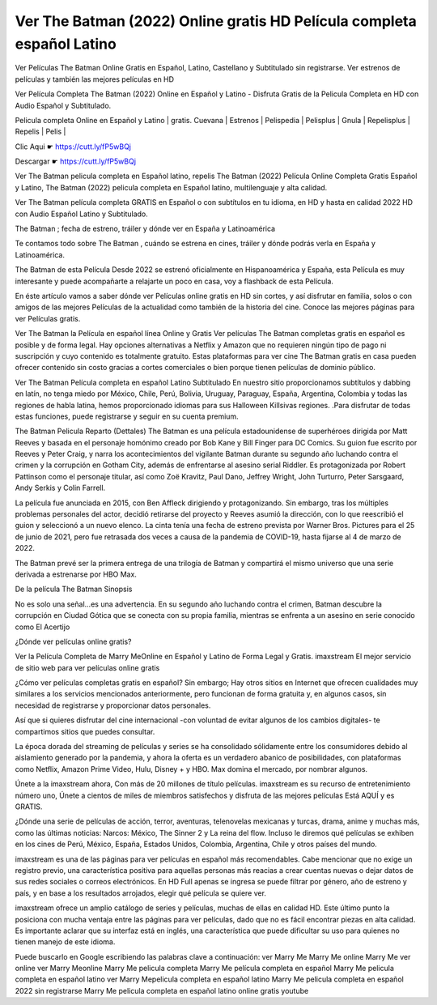 
Ver The Batman (2022) Online gratis HD Película completa español Latino
------------------------------------------------------------------------
Ver Películas The Batman Online Gratis en Español, Latino, Castellano y Subtitulado sin registrarse. Ver estrenos de películas y también las mejores películas en HD

Ver Película Completa The Batman (2022) Online en Español y Latino - Disfruta Gratis de la Pelicula Completa en HD con Audio Español y Subtitulado.

Pelicula completa Online en Español y Latino | gratis. Cuevana | Estrenos | Pelispedia | Pelisplus | Gnula | Repelisplus | Repelis | Pelis | 

Clic Aqui ☛ https://cutt.ly/fP5wBQj

Descargar ☛ https://cutt.ly/fP5wBQj

Ver The Batman  pelicula completa en Español latino, repelis The Batman  (2022) Película Online Completa Gratis Español y Latino, The Batman  (2022) pelicula completa en Español latino, multilenguaje y alta calidad.

Ver The Batman  película completa GRATIS en Español o con subtítulos en tu idioma, en HD y hasta en calidad 2022 HD con Audio Español Latino y Subtitulado.

The Batman ; fecha de estreno, tráiler y dónde ver en España y Latinoamérica

Te contamos todo sobre The Batman , cuándo se estrena en cines, tráiler y dónde podrás verla en España y Latinoamérica.

The Batman  de esta Película Desde 2022 se estrenó oficialmente en Hispanoamérica y España, esta Película es muy interesante y puede acompañarte a relajarte un poco en casa, voy a flashback de esta Película.

En éste artículo vamos a saber dónde ver Películas online gratis en HD sin cortes, y así disfrutar en familia, solos o con amigos de las mejores Películas de la actualidad como también de la historia del cine. Conoce las mejores páginas para ver Películas gratis.

Ver The Batman  la Película en español línea Online y Gratis
Ver películas The Batman  completas gratis en español es posible y de forma legal. Hay opciones alternativas a Netflix y Amazon que no requieren ningún tipo de pago ni suscripción y cuyo contenido es totalmente gratuito. Estas plataformas para ver cine The Batman  gratis en casa pueden ofrecer contenido sin costo gracias a cortes comerciales o bien porque tienen películas de dominio público.

Ver The Batman  Película completa en español Latino Subtitulado
En nuestro sitio proporcionamos subtítulos y dabbing en latín, no tenga miedo por México, Chile, Perú, Bolivia, Uruguay, Paraguay, España, Argentina, Colombia y todas las regiones de habla latina, hemos proporcionado idiomas para sus Halloween Killsivas regiones. .Para disfrutar de todas estas funciones, puede registrarse y seguir en su cuenta premium.

The Batman  Pelicula Reparto (Dettales)
The Batman es una película estadounidense de superhéroes dirigida por Matt Reeves y basada en el personaje homónimo creado por Bob Kane y Bill Finger para DC Comics. Su guion fue escrito por Reeves y Peter Craig, y narra los acontecimientos del vigilante Batman durante su segundo año luchando contra el crimen y la corrupción en Gotham City, además de enfrentarse al asesino serial Riddler. Es protagonizada por Robert Pattinson como el personaje titular, así como Zoë Kravitz, Paul Dano, Jeffrey Wright, John Turturro, Peter Sarsgaard, Andy Serkis y Colin Farrell.

La película fue anunciada en 2015, con Ben Affleck dirigiendo y protagonizando. Sin embargo, tras los múltiples problemas personales del actor, decidió retirarse del proyecto y Reeves asumió la dirección, con lo que reescribió el guion y seleccionó a un nuevo elenco. La cinta tenía una fecha de estreno prevista por Warner Bros. Pictures para el 25 de junio de 2021, pero fue retrasada dos veces a causa de la pandemia de COVID-19, hasta fijarse al 4 de marzo de 2022.

The Batman prevé ser la primera entrega de una trilogía de Batman y compartirá el mismo universo que una serie derivada a estrenarse por HBO Max.

De la película The Batman Sinopsis

No es solo una señal…es una advertencia. En su segundo año luchando contra el crimen, Batman descubre la corrupción en Ciudad Gótica que se conecta con su propia familia, mientras se enfrenta a un asesino en serie conocido como El Acertijo

¿Dónde ver películas online gratis?

Ver la Película Completa de Marry MeOnline en Español y Latino de Forma Legal y Gratis. imaxstream El mejor servicio de sitio web para ver películas online gratis

¿Cómo ver películas completas gratis en español? Sin embargo; Hay otros sitios en Internet que ofrecen cualidades muy similares a los servicios mencionados anteriormente, pero funcionan de forma gratuita y, en algunos casos, sin necesidad de registrarse y proporcionar datos personales.

Así que si quieres disfrutar del cine internacional -con voluntad de evitar algunos de los cambios digitales- te compartimos sitios que puedes consultar.

La época dorada del streaming de películas y series se ha consolidado sólidamente entre los consumidores debido al aislamiento generado por la pandemia, y ahora la oferta es un verdadero abanico de posibilidades, con plataformas como Netflix, Amazon Prime Video, Hulu, Disney + y HBO. Max domina el mercado, por nombrar algunos.

Únete a la imaxstream ahora, Con más de 20 millones de título películas.
imaxstream es su recurso de entretenimiento número uno, Únete a cientos de miles de miembros satisfechos y disfruta de las mejores películas Está AQUÍ y es GRATIS.

¿Dónde una serie de películas de acción, terror, aventuras, telenovelas mexicanas y turcas, drama, anime y muchas más, como las últimas noticias: Narcos: México, The Sinner 2 y La reina del flow. Incluso le diremos qué películas se exhiben en los cines de Perú, México, España, Estados Unidos, Colombia, Argentina, Chile y otros países del mundo. 

imaxstream es una de las páginas para ver películas en español más recomendables. Cabe mencionar que no exige un registro previo, una característica positiva para aquellas personas más reacias a crear cuentas nuevas o dejar datos de sus redes sociales o correos electrónicos. En HD Full apenas se ingresa se puede filtrar por género, año de estreno y país, y en base a los resultados arrojados, elegir qué película se quiere ver.

imaxstream ofrece un amplio catálogo de series y películas, muchas de ellas en calidad HD. Este último punto la posiciona con mucha ventaja entre las páginas para ver películas, dado que no es fácil encontrar piezas en alta calidad. Es importante aclarar que su interfaz está en inglés, una característica que puede dificultar su uso para quienes no tienen manejo de este idioma.

Puede buscarlo en Google escribiendo las palabras clave a continuación:
ver Marry Me
Marry Me online
Marry Me ver online
ver Marry Meonline
Marry Me pelicula completa
Marry Me película completa en español
Marry Me pelicula completa en español latino
ver Marry Mepelicula completa en español latino
Marry Me pelicula completa en español 2022 sin registrarse
Marry Me pelicula completa en español latino online gratis youtube
